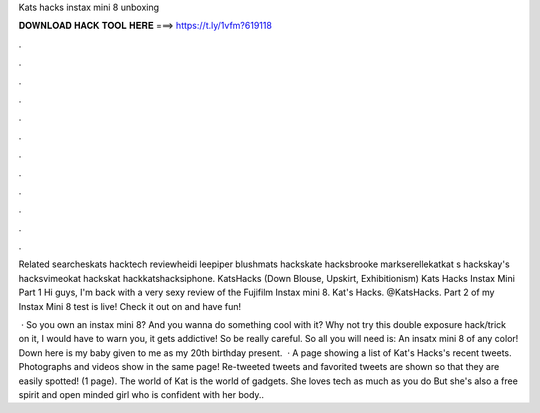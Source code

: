 Kats hacks instax mini 8 unboxing



𝐃𝐎𝐖𝐍𝐋𝐎𝐀𝐃 𝐇𝐀𝐂𝐊 𝐓𝐎𝐎𝐋 𝐇𝐄𝐑𝐄 ===> https://t.ly/1vfm?619118



.



.



.



.



.



.



.



.



.



.



.



.

Related searcheskats hacktech reviewheidi leepiper blushmats hackskate hacksbrooke markserellekatkat s hackskay's hacksvimeokat hackskat hackkatshacksiphone. KatsHacks (Down Blouse, Upskirt, Exhibitionism) Kats Hacks Instax Mini Part 1 Hi guys, I'm back with a very sexy review of the Fujifilm Instax mini 8. Kat's Hacks. @KatsHacks. Part 2 of my Instax Mini 8 test is live! Check it out on  and have fun!

 · So you own an instax mini 8? And you wanna do something cool with it? Why not try this double exposure hack/trick on it, I would have to warn you, it gets addictive! So be really careful. So all you will need is: An insatx mini 8 of any color! Down here is my baby given to me as my 20th birthday present.  · A page showing a list of Kat's Hacks's recent tweets. Photographs and videos show in the same page! Re-tweeted tweets and favorited tweets are shown so that they are easily spotted! (1 page). The world of Kat is the world of gadgets. She loves tech as much as you do But she's also a free spirit and open minded girl who is confident with her body..
